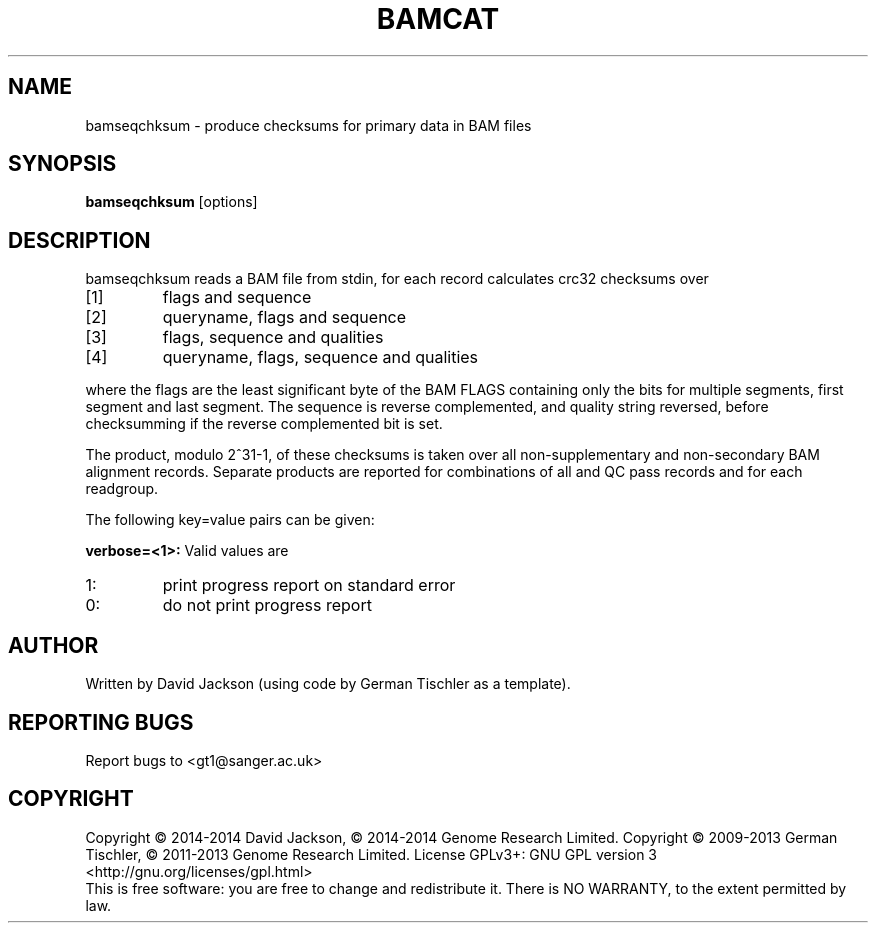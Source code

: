 .TH BAMCAT 1 "October 2013" BIOBAMBAM
.SH NAME
bamseqchksum - produce checksums for primary data in BAM files
.SH SYNOPSIS
.PP
.B bamseqchksum
[options]
.SH DESCRIPTION
bamseqchksum reads a BAM file from stdin, for each record calculates crc32
checksums over
.IP [1]
flags and sequence
.IP [2]
queryname, flags and sequence
.IP [3]
flags, sequence and qualities
.IP [4]
queryname, flags, sequence and qualities
.PP
where the flags are the least significant byte of the BAM FLAGS containing
only the bits for multiple segments, first segment and last segment. The
sequence is reverse complemented, and quality string reversed, before 
checksumming if the reverse complemented bit is set.
.PP
The product, modulo 2^31-1, of these checksums is taken over all
non-supplementary and non-secondary BAM alignment records. Separate 
products are reported for combinations of all and QC pass records and for each
readgroup.
.LP
The following key=value pairs can be given:
.PP
.B verbose=<1>:
Valid values are
.IP 1:
print progress report on standard error
.IP 0:
do not print progress report
.SH AUTHOR
Written by David Jackson (using code by German Tischler as a template).
.SH "REPORTING BUGS"
Report bugs to <gt1@sanger.ac.uk>
.SH COPYRIGHT
Copyright \(co 2014-2014 David Jackson, \(co 2014-2014 Genome Research Limited.
Copyright \(co 2009-2013 German Tischler, \(co 2011-2013 Genome Research Limited.
License GPLv3+: GNU GPL version 3 <http://gnu.org/licenses/gpl.html>
.br
This is free software: you are free to change and redistribute it.
There is NO WARRANTY, to the extent permitted by law.
